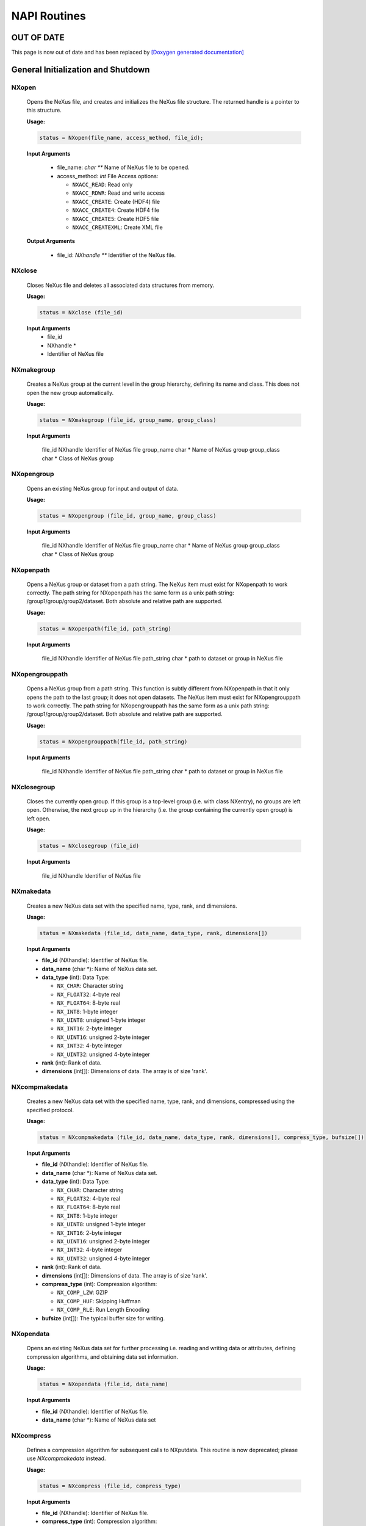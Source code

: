 =============
NAPI Routines
=============

OUT OF DATE
-----------
This page is now out of date and has been replaced by `[Doxygen generated documentation] <https://manual.nexusformat.org/doxygen/html-c/>`__

General Initialization and Shutdown
-----------------------------------

NXopen
======

    Opens the NeXus file, and creates and initializes the NeXus file structure.
    The returned handle is a pointer to this structure.

    **Usage:**

    .. code-block:: c

        status = NXopen(file_name, access_method, file_id);

    **Input Arguments**

        - file_name: *char \***
          Name of NeXus file to be opened.

        - access_method: *int*
          File Access options:

          - ``NXACC_READ``:   Read only

          - ``NXACC_RDWR``:   Read and write access

          - ``NXACC_CREATE``:   Create (HDF4) file

          - ``NXACC_CREATE4``:   Create HDF4 file

          - ``NXACC_CREATE5``:   Create HDF5 file

          - ``NXACC_CREATEXML``:   Create XML file

    **Output Arguments**

        - file_id: *NXhandle \***
          Identifier of the NeXus file.


NXclose
=======

    Closes NeXus file and deletes all associated data structures from memory.

    **Usage:**

    .. code-block:: c

        status = NXclose (file_id)

    **Input Arguments**
        - file_id
        - NXhandle *
        - Identifier of NeXus file

NXmakegroup
===========

    Creates a NeXus group at the current level in the group hierarchy, defining its name and class. This does not open the new group automatically.

    **Usage:**

    .. code-block:: c

        status = NXmakegroup (file_id, group_name, group_class)

    **Input Arguments**

            file_id       NXhandle  Identifier of NeXus file
            group_name    char *    Name of NeXus group
            group_class   char *    Class of NeXus group


NXopengroup
===========

    Opens an existing NeXus group for input and output of data.

    **Usage:**

    .. code-block:: c

        status = NXopengroup (file_id, group_name, group_class)

    **Input Arguments**

            file_id       NXhandle  Identifier of NeXus file
            group_name    char *    Name of NeXus group
            group_class   char *    Class of NeXus group


NXopenpath
==========

    Opens a NeXus group or dataset from a path string. The NeXus item must exist for NXopenpath to work correctly. The path string for NXopenpath has the same form as a unix path string: /group1/group/group2/dataset. Both absolute and relative path are supported.

    **Usage:**

    .. code-block:: c

        status = NXopenpath(file_id, path_string)

    **Input Arguments**

            file_id       NXhandle  Identifier of NeXus file
            path_string   char *    path to dataset or group in NeXus file


NXopengrouppath
===============

    Opens a NeXus group from a path string. This function is subtly different from NXopenpath in that it only opens the path to the last group; it does not open datasets. The NeXus item must exist for NXopengrouppath to work correctly. The path string for NXopengrouppath has the same form as a unix path string: /group1/group/group2/dataset. Both absolute and relative path are supported.

    **Usage:**

    .. code-block:: c

        status = NXopengrouppath(file_id, path_string)

    **Input Arguments**

        file_id       NXhandle  Identifier of NeXus file
        path_string   char *    path to dataset or group in NeXus file

NXclosegroup
============

    Closes the currently open group. If this group is a top-level group (i.e. with class NXentry), no groups are left open. Otherwise, the next group up in the hierarchy (i.e. the group containing the currently open group) is left open.

    **Usage:**

    .. code-block:: c

        status = NXclosegroup (file_id)

    **Input Arguments**

        file_id       NXhandle  Identifier of NeXus file

NXmakedata
==========

    Creates a new NeXus data set with the specified name, type, rank, and dimensions.

    **Usage:**

    .. code-block:: c

        status = NXmakedata (file_id, data_name, data_type, rank, dimensions[])

    **Input Arguments**

    - **file_id** (NXhandle):
      Identifier of NeXus file.

    - **data_name** (char \*):
      Name of NeXus data set.

    - **data_type** (int):
      Data Type:

      - ``NX_CHAR``:  Character string

      - ``NX_FLOAT32``:  4-byte real

      - ``NX_FLOAT64``:  8-byte real

      - ``NX_INT8``:  1-byte integer

      - ``NX_UINT8``:   unsigned 1-byte integer

      - ``NX_INT16``:   2-byte integer

      - ``NX_UINT16``:   unsigned 2-byte integer

      - ``NX_INT32``:   4-byte integer

      - ``NX_UINT32``:   unsigned 4-byte integer

    - **rank** (int):
      Rank of data.

    - **dimensions** (int[]):
      Dimensions of data. The array is of size 'rank'.


NXcompmakedata
==============

    Creates a new NeXus data set with the specified name, type, rank, and dimensions, compressed using the specified protocol.

    **Usage:**

    .. code-block:: c

        status = NXcompmakedata (file_id, data_name, data_type, rank, dimensions[], compress_type, bufsize[])

    **Input Arguments**

    - **file_id** (NXhandle):
      Identifier of NeXus file.

    - **data_name** (char \*):
      Name of NeXus data set.

    - **data_type** (int):
      Data Type:

      - ``NX_CHAR``:  Character string

      - ``NX_FLOAT32``:  4-byte real

      - ``NX_FLOAT64``:  8-byte real

      - ``NX_INT8``:  1-byte integer

      - ``NX_UINT8``:   unsigned 1-byte integer

      - ``NX_INT16``:   2-byte integer

      - ``NX_UINT16``:   unsigned 2-byte integer

      - ``NX_INT32``:   4-byte integer

      - ``NX_UINT32``:   unsigned 4-byte integer

    - **rank** (int):
      Rank of data.

    - **dimensions** (int[]):
      Dimensions of data. The array is of size 'rank'.

    - **compress_type** (int):
      Compression algorithm:

      - ``NX_COMP_LZW``:   GZIP

      - ``NX_COMP_HUF``:   Skipping Huffman

      - ``NX_COMP_RLE``:   Run Length Encoding

    - **bufsize** (int[]):
      The typical buffer size for writing.

NXopendata
===========

    Opens an existing NeXus data set for further processing i.e. reading and writing data or attributes, defining compression algorithms, and obtaining data set information.

    **Usage:**

    .. code-block:: c

        status = NXopendata (file_id, data_name)

    **Input Arguments**

    - **file_id** (NXhandle):
      Identifier of NeXus file.

    - **data_name** (char \*):
      Name of NeXus data set


NXcompress
==========

    Defines a compression algorithm for subsequent calls to NXputdata.
    This routine is now deprecated; please use `NXcompmakedata` instead.

    **Usage:**

    .. code-block:: c

        status = NXcompress (file_id, compress_type)

    **Input Arguments**

    - **file_id** (NXhandle):
      Identifier of NeXus file.

    - **compress_type** (int):
      Compression algorithm:

      - ``NX_COMP_LZW``:   GZIP

      - ``NX_COMP_HUF``:   Skipping Huffman

      - ``NX_COMP_RLE``:   Run Length Encoding


NXclosedata
===========

    Ends access to the currently active data set.

    **Usage:**

    .. code-block:: c

        status = NXclosedata (file_id)

    **Input Arguments**

    - **file_id** (NXhandle):
      Identifier of NeXus file.


NXsetnumberformat
=================

    Sets the number format when writing to ASCII files.
    When serializing NeXus files to ASCII-XML files, a format for printing numbers is required.
    The NeXus-API has reasonable defaults for this. However, with this function, a desired format can be chosen for special cases.
    Please note that calls to this function will be silently ignored for the binary NeXus formats HDF-4 and HDF-5.

    **Usage:**

    .. code-block:: c

        status = NXsetnumberformat(file_id, data_type, format_string)

    **Input Arguments**

    - **file_id** (NXhandle):
      Identifier of NeXus file.

    - **data_type** (int):
      The NeXus data type for which to change the print format:

      - ``NX_CHAR``:  Character string

      - ``NX_FLOAT32``:  4-byte real

      - ``NX_FLOAT64``:  8-byte real

      - ``NX_INT8``:  1-byte integer

      - ``NX_UINT8``:   unsigned 1-byte integer

      - ``NX_INT16``:   2-byte integer

      - ``NX_UINT16``:   unsigned 2-byte integer

      - ``NX_INT32``:   4-byte integer

      - ``NX_UINT32``:   unsigned 4-byte integer

    - **format_string** (char \*):
      An ANSI-C language style format string.


Reading and Writing
-------------------

NXgetdata
=========

    Reads data values from the currently open data set.
    Please note that memory overwrite occurs if the caller has not allocated enough memory to hold all the data available.
    Call ``NXgetinfo`` to determine the required dimension sizes.
    The data set must have been opened by ``NXopendata``.

    **Usage:**

    .. code-block:: c

        status = NXgetdata (file_id, data)

    **Input Arguments**

    - **file_id** (NXhandle):
      Identifier of NeXus file.

    **Output Arguments:**

    - **data** (void \*):
      Data values.


NXgetslab
=========

    Reads a subset of the data in the current data set specifying the starting indices and size of each dimension.
    The caller is responsible for allocating enough memory for the data.

    **Usage:**

    .. code-block:: c

        status = NXgetslab (file_id, data, start[], size[])

    **Input Arguments**

    - **file_id** (NXhandle):
      Identifier of NeXus file.

    - **start[]** (int):
      Indices of starting values in each dimension.

    - **size[]** (int):
      Length of slab in each dimension.

    **Output Arguments:**

    - **data** (void \*):
      Data values.


NXgetattr
=========

    Reads attribute values associated with the currently open data set.
    The attribute is defined by its name.
    Attributes are meta-data; data that provides information on the associated data set such as units, long names, etc.
    If no data set is open, it looks for a global attribute (i.e., attributes of the NeXus file).
    The caller is responsible for allocating enough memory for the attribute values.
    Only the first 'length' bytes of the attribute are read to prevent memory overwrite.

    **Usage:**

    .. code-block:: c

        status = NXgetattr (file_id, attr_name, value, length, type)

    **Input Arguments**

    - **file_id** (NXhandle):
      Identifier of NeXus file.

    - **attr_name** (char \*):
      Name of attribute.

    - **length** (int \*):
      Length of buffer for storing attribute data.

    - **type** (int \*):
      Attribute Data Type:

      - ``NX_CHAR``: Character string

      - ``NX_FLOAT32``: 4-byte real

      - ``NX_FLOAT64``: 8-byte real

      - ``NX_INT8``: 1-byte integer

      - ``NX_UINT8``: Unsigned 1-byte integer

      - ``NX_INT16``: 2-byte integer

      - ``NX_UINT16``: Unsigned 2-byte integer

      - ``NX_INT32``: 4-byte integer

      - ``NX_UINT32``: Unsigned 4-byte integer

    **Output Arguments:**

    - **value** (void \*):
      Value of attribute.

    - **length** (int \*):
      Actual length of attribute data.


NXputdata
=========

    Writes data into the specified data set.

    **Usage:**

    .. code-block:: c

        status = NXputdata (file_id, data[])

    **Input Arguments**

    - **file_id** (NXhandle):
      Identifier of NeXus file.

    - **data** (void \*):
      Data values.


NXputslab
=========

    Writes a subset of a multidimensional data array, specified by the starting indices and size of each dimension, into the currently open dataset.

    **Usage:**

    .. code-block:: c

        status = NXputslab (file_id, data, start[], size[])

    **Input Arguments**

    - **file_id** (NXhandle):
      Identifier of NeXus file.

    - **data** (void \*):
      Data values.

    - **start[]** (int):
      Indices of starting values in each dimension.

    - **size[]** (int):
      Length of slab in each dimension.


NXputattr
=========

    Writes an attribute of the currently open data set.
    If no data set is open, a global attribute is generated.
    The attribute has both a name and a value.

    **Usage:**

    .. code-block:: c

        status = NXputattr (file_id, attr_name, value, length, type)

    **Return Value:**

    - **status** (int):
      Error status.

    **Input Arguments**

    - **file_id** (NXhandle):
      Identifier of NeXus file.

    - **attr_name** (char \*):
      Name of attribute.

    - **value** (void \*):
      Value of attribute.

    - **length** (int):
      Length of data.

    - **type** (int):
      Data Type:

      - ``NX_CHAR``: Character string

      - ``NX_FLOAT32``: 4-byte real

      - ``NX_FLOAT64``: 8-byte real

      - ``NX_INT8``: 1-byte integer

      - ``NX_UINT8``: Unsigned 1-byte integer

      - ``NX_INT16``: 2-byte integer

      - ``NX_UINT16``: Unsigned 2-byte integer

      - ``NX_INT32``: 4-byte integer

      - ``NX_UINT32``: Unsigned 4-byte integer


NXflush
========

    Flushes all data to the NeXus file. Since this command closes and reopens the file, a new file handle is returned. The command leaves the program in the same state, i.e., with the same group and/or data set open.

    **Usage:**

    .. code-block:: c

        status = NXflush (file_id)

    **Input & Output Arguments:**

    - **file_id** (NXhandle \*):
      Identifier of NeXus file


Meta-Data Routines
------------------

NXgetinfo
=========

    Gets the rank, dimensions, and data type of the currently open data set.

    **Usage:**

    .. code-block:: c

       status = NXgetinfo(file_id, rank, dimensions[], data_type)

    **Return Value:**

     **status** (int):
     Error status.

    **Input Arguments**

     **file_id** (NXhandle):
     Identifier of NeXus file.

    **Output Arguments:**

     **rank** (int*):
     Rank of data.

     **dimensions** (int[]):
     Dimensions of data.

     **data_type** (int*):
     Data Type:

     - ``NX_CHAR``: Character string

     - ``NX_FLOAT32``: 4-byte real

     - ``NX_FLOAT64``: 8-byte real

     - ``NX_INT8``: 1-byte integer

     - ``NX_UINT8``: Unsigned 1-byte integer

     - ``NX_INT16``: 2-byte integer

     - ``NX_UINT16``: Unsigned 2-byte integer

     - ``NX_INT32``: 4-byte integer

     - ``NX_UINT32``: Unsigned 4-byte integer



NXgetgroupinfo
==============

    Returns the number of items in the current group, and the name and class of the current group.

    **Usage:**

    .. code-block:: c

        status = NXgetgroupinfo (file_id, item_number, group_name, group_class)

    **Return Value:**

        status        int       Error status

    **Input Arguments**

        file_id       NXhandle  Identifier of NeXus file

    **Output Arguments:**

        item_number   int*      Number of NeXus data items in the current group
        group_name    char*     Name of currently open NeXus group
        group_class   char*     Class of currently open NeXus group

NXinitgroupdir
==============

    Initializes directory searches of the currently open group. This is required to reset searches using NXgetnextentry that may have been interrupted before completion.

    **Usage:**

    .. code-block:: c

        status = NXinitgroupdir (file_id)

    **Return Value:**

        status        int       Error status

    **Input Arguments**

        file_id       NXhandle  Identifier of NeXus file


NXgetnextentry
==============

    Implements a directory search facility on the current group level. The first call initializes the search and returns information on the first data item in the list. Subsequent calls yield information about the remaining items. If the item is a group, its name and class is returned. If it is a data set, its name and type is returned with a class of SDS.

    **Usage:**

    .. code-block:: c

        status = NXgetnextentry (file_id, name, class, data_type)

    **Return Value:**

    - **status** (int):
      Error status.

    **Input Arguments**

    - **file_id** (NXhandle):
      Identifier of NeXus file.

    **Output Arguments:**

    - **name** (char \*):
      Name of NeXus data item (group or set).

    - **class** (char \*):
      Class of NeXus group (SDS for a data item).

    - **data_type** (int \*):
      Data Type:

      - ``NX_CHAR``: Character string

      - ``NX_FLOAT32``: 4-byte real

      - ``NX_FLOAT64``: 8-byte real

      - ``NX_INT8``: 1-byte integer

      - ``NX_UINT8``: Unsigned 1-byte integer

      - ``NX_INT16``: 2-byte integer

      - ``NX_UINT16``: Unsigned 2-byte integer

      - ``NX_INT32``: 4-byte integer

      - ``NX_UINT32``: Unsigned 4-byte integer



NXgetattrinfo
=============

    Returns the number of attributes in the current data set.

    **Usage:**

    .. code-block:: c

        status = NXgetattrinfo (file_id, attr_number)

    **Return Value:**

        status        int       Error status

    **Input Arguments**

        file_id       NXhandle  Identifier of NeXus file

    **Output Arguments:**

        attr_number   int *     Number of attributes in the current data set


NXinitattrdir
=============

    Initializes attribute searches of the currently open data set. This is required to reset searches using NXgetnextattr that may have been interrupted before completion.

    **Usage:**

    .. code-block:: c

        status = NXinitattrdir (file_id)

    **Input Arguments**

        file_id       NXhandle  Identifier of NeXus file


NXgetnextattr
=============

    Implements a search facility of the attributes of the currently open data set. The first call initializes the search and returns information on the first attribute in the list. Subsequent calls yield information about the remaining attributes. This routine returns global attributes if no data set is open.

    **Usage:**

    .. code-block:: c

        status = NXgetnextattr (file_id, attr_name, length, attr_type)

    **Input Arguments**

    - **file_id** (NXhandle):
      Identifier of NeXus file.

    **Output Arguments:**

    - **attr_name** (char \*):
      Name of next attribute.

    - **length** (int \*):
      Length of next attribute.

    - **attr_type** (int \*):
      Data type of next attribute:

      - ``NX_CHAR``: Character string

      - ``NX_FLOAT32``: 4-byte real

      - ``NX_FLOAT64``: 8-byte real

      - ``NX_INT8``: 1-byte integer

      - ``NX_UINT8``: Unsigned 1-byte integer

      - ``NX_INT16``: 2-byte integer

      - ``NX_UINT16``: Unsigned 2-byte integer

      - ``NX_INT32``: 4-byte integer

      - ``NX_UINT32``: Unsigned 4-byte integer



NXgetgroupID
============

    Returns the identifier of the currently open group as an NXlink structure.

    **Usage:**

    .. code-block:: c

        status = NXgetgroupID (file_id, group_id)

    **Input Arguments**

        file_id    NXhandle  Identifier of NeXus file

    **Output Arguments:**

        group_id   NXlink    Identifier of NeXus group


NXgetdataID
============

    Gets the identifier of the currently open data set as an NXlink structure. Returns NX_ERROR if there is no open data set.

    **Usage:**

    .. code-block:: c

        status = NXgetdataID (file_id, data_id)

    **Input Arguments**

        file_id    NXhandle  Identifier of NeXus file

    **Output Arguments:**

        data_id    NXlink    Identifier of NeXus data set


NXmakelink
==========

    Links a data item (group or set) to a NeXus group.
    Returns ``NX_ERROR`` if the current group level is the root level, since no data item can be linked here.

    **Usage:**

    .. code-block:: c

        status = NXmakelink (file_id, link)

    **Input Arguments**

    - **file_id** (NXhandle):
      Identifier of NeXus file.

    **Output Arguments:**

    - **link** (NXlink \*):
      Identifier of linked group.


NXsameID
========

    Tests if two data items are the same, i.e., one is linked to the other.

    **Usage:**

    .. code-block:: c

        status = NXsameID (file_id, link1, link2)

    **Input Arguments**

    - **file_id** (NXhandle):
      Identifier of NeXus file.

    - **link1** (NXlink \*):
      Identifier of first item.

    - **link2** (NXlink \*):
      Identifier of second item.


NXopensourcegroup
=================

    Opens the group from which a linked dataset was linked.
    This is useful for accessing auxiliary information related to the dataset.
    This works only if the linked dataset is currently open.

    **Usage:**

    .. code-block:: c

        status = NXopensourcegroup (file_id)

    **Input Arguments**

    - **file_id** (NXhandle):
      Identifier of NeXus file.


Memory Allocation
-----------------

NXmalloc
========

    Allocates memory to the specified data pointer according to the specified data type, rank, and dimensions.

    **Usage:**

    .. code-block:: c

        status = NXmalloc (void** data, int rank, int dimensions[], int datatype)

    **Output Arguments:**

    - **data** (void \*\*):
      Data pointer.

    **Input Arguments**

    - **rank** (int):
      Rank of data.

    - **dimensions** (int[]):
      Dimensions of data.

    - **datatype** (int):
      Data Type:
      - ``NX_CHAR``: Character string

      - ``NX_FLOAT32``: 4-byte real

      - ``NX_FLOAT64``: 8-byte real

      - ``NX_INT8``: 1-byte integer

      - ``NX_UINT8``: Unsigned 1-byte integer

      - ``NX_INT16``: 2-byte integer

      - ``NX_UINT16``: Unsigned 2-byte integer

      - ``NX_INT32``: 4-byte integer

      - ``NX_UINT32``: Unsigned 4-byte integer


NXfree
======

    Frees memory allocated to the specified data pointer.

    **Usage:**

    .. code-block:: c

        status = NXfree (data)

    **Input Arguments**

    - **data** (void \*\*):
      Pointer to the allocated memory.


NXinquirefile
=============

    Queries which file is really active.

    **Usage:**

    .. code-block:: c

        status = NXinquirefile(handle, filename, filenameLength)

    **Input Arguments**

    - **handle** (NXhandle):
      Handle to a currently open NeXus file.

    - **filenameLength** (int):
      Length of filename buffer.

    **Output Arguments:**

    - **filename** (char \*):
      Buffer to receive the filename.


NXlinkexternal
==============

    Links an external file. This happens by creating a group which points to an external file. Navigating into such a group automatically opens the external file.

    **Usage:**

    .. code-block:: c

        status = NXlinkexternal(handle, name, nxclass, nxurl)

    **Input Arguments**

    - **handle** (NXhandle):
      Handle to a currently open NeXus file.

    - **name** (NXname):
      The name of the group to link the file to.

    - **nxclass** (NXname):
      The NeXus class of the group to which the external file is to be linked.

    - **nxurl** (NXURL):
      An URL of a format understood by the NeXus-API. The only URL format so far is: ``nxfile://path-to-file#path-to-group-in-file``. This consists of two parts: the file path and a path to a group in the file to be mapped into the source file.


NXisexternalgroup
=================

    Tests if the group is an external group. If not, ``NX_ERROR`` is returned. If yes, ``NX_OK`` is returned and the URL of the external file is copied into `nxurl`.

    **Usage:**

    .. code-block:: c

        status = NXisexternalgroup(handle, name, nxclass, nxurl, nxurllen)

    **Input Arguments**

    - **handle** (NXhandle):
      Handle to a currently open NeXus file.

    - **name** (NXname):
      The name of the group to test.

    - **nxclass** (NXname):
      The NeXus class of the group to test.

    - **nxurllen** (int):
      Length of the `nxurl` buffer.

    **Output Arguments:**

    - **nxurl** (char \*):
      Buffer to copy the URL into.

